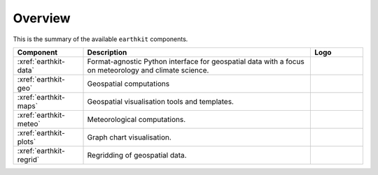 .. _components:

Overview
=====================

This is the summary of the available ``earthkit`` components.

.. list-table::
    :widths: 20 65 15
    :header-rows: 1

    * - Component
      - Description
      - Logo
    * - :xref:`earthkit-data`
      - Format-agnostic Python interface for geospatial data with a focus on meteorology and climate science.
      - .. image:: https://raw.githubusercontent.com/ecmwf/earthkit-data/main/docs/_static/earthkit-data.png
          :width: 120px
    * - :xref:`earthkit-geo`
      - Geospatial computations
      -
    * - :xref:`earthkit-maps`
      - Geospatial visualisation tools and templates.
      - .. image:: https://raw.githubusercontent.com/ecmwf/earthkit-maps/develop/docs/_static/earthkit-maps.png
          :width: 120px
    * - :xref:`earthkit-meteo`
      - Meteorological computations.
      -
    * - :xref:`earthkit-plots`
      - Graph chart visualisation.
      -
    * - :xref:`earthkit-regrid`
      - Regridding of geospatial data.
      -
